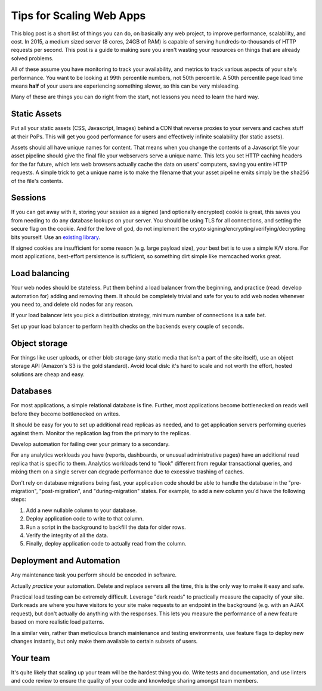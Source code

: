 Tips for Scaling Web Apps
=========================

This blog post is a short list of things you can do, on basically any web
project, to improve performance, scalability, and cost. In 2015, a medium
sized server (8 cores, 24GB of RAM) is capable of serving
hundreds-to-thousands of HTTP requests per second. This post is a guide to
making sure you aren't wasting your resources on things that are already
solved problems.

All of these assume you have monitoring to track your availability, and
metrics to track various aspects of your site's performance. You want to be
looking at 99th percentile numbers, not 50th percentile. A 50th percentile
page load time means **half** of your users are experiencing something slower,
so this can be very misleading.

Many of these are things you can do right from the start, not lessons you need
to learn the hard way.

Static Assets
-------------

Put all your static assets (CSS, Javascript, Images) behind a CDN that reverse
proxies to your servers and caches stuff at their PoPs. This will get you good
performance for users and effectively infinite scalability (for static assets).

Assets should all have unique names for content. That means when you change
the contents of a Javascript file your asset pipeline should give the final
file your webservers serve a unique name. This lets you set HTTP caching
headers for the far future, which lets web browsers actually cache the data on
users' computers, saving you entire HTTP requests. A simple trick to get a
unique name is to make the filename that your asset pipeline emits simply be
the ``sha256`` of the file's contents.

Sessions
--------

If you can get away with it, storing your session as a signed (and optionally
encrypted) cookie is great, this saves you from needing to do any database
lookups on your server. You should be using TLS for all connections, and
setting the secure flag on the cookie. And for the love of god, do not
implement the crypto signing/encrypting/verifying/decrypting bits yourself.
Use an `existing library`_.

If signed cookies are insufficient for some reason (e.g. large payload size),
your best bet is to use a simple K/V store. For most applications, best-effort
persistence is sufficient, so something dirt simple like memcached works
great.

Load balancing
--------------

Your web nodes should be stateless. Put them behind a load balancer from the
beginning, and practice (read: develop automation for) adding and removing
them. It should be completely trivial and safe for you to add web nodes whenever
you need to, and delete old nodes for any reason.

If your load balancer lets you pick a distribution strategy, minimum number of
connections is a safe bet.

Set up your load balancer to perform health checks on the backends every
couple of seconds.

Object storage
--------------

For things like user uploads, or other blob storage (any static media that
isn't a part of the site itself), use an object storage API (Amazon's S3 is
the gold standard). Avoid local disk: it's hard to scale and not worth the
effort, hosted solutions are cheap and easy.

Databases
---------

For most applications, a simple relational database is fine. Further, most
applications become bottlenecked on reads well before they become bottlenecked
on writes.

It should be easy for you to set up additional read replicas as needed, and to
get application servers performing queries against them. Monitor the
replication lag from the primary to the replicas.

Develop automation for failing over your primary to a secondary.

For any analytics workloads you have (reports, dashboards, or unusual
administrative pages) have an additional read replica that is specific to
them. Analytics workloads tend to "look" different from regular transactional
queries, and mixing them on a single server can degrade performance due to
excessive trashing of caches.

Don't rely on database migrations being fast, your application code should be
able to handle the database in the "pre-migration", "post-migration", and
"during-migration" states. For example, to add a new column you'd have the
following steps:

#. Add a new nullable column to your database.
#. Deploy application code to write to that column.
#. Run a script in the background to backfill the data for older rows.
#. Verify the integrity of all the data.
#. Finally, deploy application code to actually read from the column.

Deployment and Automation
-------------------------

Any maintenance task you perform should be encoded in software.

Actually *practice* your automation. Delete and replace servers all the time,
this is the only way to make it easy and safe.

Practical load testing can be extremely difficult. Leverage "dark reads" to
practically measure the capacity of your site. Dark reads are where you have
visitors to your site make requests to an endpoint in the background (e.g.
with an AJAX request), but don't actually do anything with the responses. This
lets you measure the performance of a new feature based on more realistic load
patterns.

In a similar vein, rather than meticulous branch maintenance and testing
environments, use feature flags to deploy new changes instantly, but only make
them available to certain subsets of users.

Your team
---------

It's quite likely that scaling up your team will be the hardest thing you do.
Write tests and documentation, and use linters and code review to ensure the
quality of your code and knowledge sharing amongst team members.

.. _`existing library`: https://pythonhosted.org/itsdangerous/
